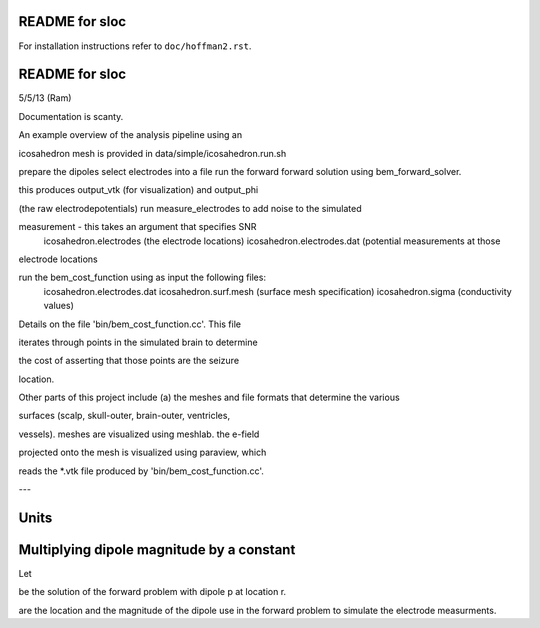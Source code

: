 ===============
README for sloc
===============

For installation instructions refer to ``doc/hoffman2.rst``.

===============
README for sloc
===============

5/5/13 (Ram)

Documentation is scanty.

An example overview of the analysis pipeline using an 

icosahedron mesh is provided in data/simple/icosahedron.run.sh

prepare the dipoles
select electrodes into a file
run the forward forward solution using bem_forward_solver. 

this produces output_vtk (for visualization) and output_phi 

(the raw electrodepotentials)
run measure_electrodes to add noise to the simulated 

measurement - this takes an argument that specifies SNR
  icosahedron.electrodes (the electrode locations)
  icosahedron.electrodes.dat (potential measurements at those 

electrode locations

run the bem_cost_function using as input the following files:
  icosahedron.electrodes.dat
  icosahedron.surf.mesh (surface mesh specification)
  icosahedron.sigma (conductivity values)


Details on the file 'bin/bem_cost_function.cc'.  This file 

iterates through points in the simulated brain to determine 

the cost of asserting that those points are the seizure 

location.

Other parts of this project include 
(a) the meshes and file formats that determine the various 

surfaces (scalp, skull-outer, brain-outer, ventricles, 

vessels).  meshes are visualized using meshlab.  the e-field 

projected onto the mesh is visualized using paraview, which 

reads the *.vtk file produced by 'bin/bem_cost_function.cc'.

---

===============
Units
===============

===============
Multiplying dipole magnitude by a constant 
===============
Let 

.. image:: https://github.com/nsplab/sloc/blob/master/doc/phi.png?raw=true 

be the solution of the forward problem with dipole p at location r. 

.. image:: https://github.com/nsplab/sloc/blob/master/doc/rtrue.png?raw=true 
.. image:: https://github.com/nsplab/sloc/blob/master/doc/ptrue.png?raw=true 

are the location and the magnitude of the dipole use in the forward problem to simulate the electrode measurments.


